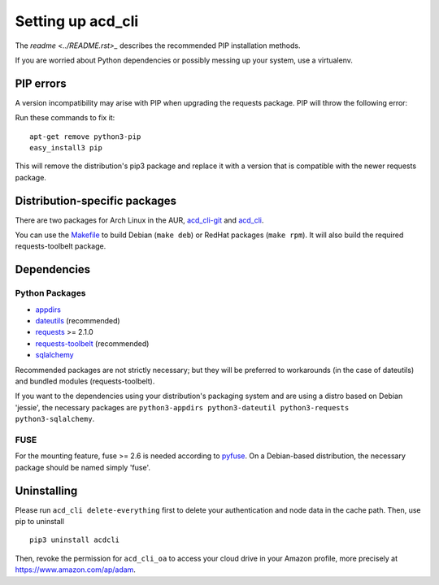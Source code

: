 Setting up acd\_cli
===================

The `readme <../README.rst>_` describes the recommended PIP installation methods.

If you are worried about Python dependencies or possibly messing up your system, use a virtualenv.

PIP errors
----------

A version incompatibility may arise with PIP when upgrading the requests package.
PIP will throw the following error:

..
    ImportError: cannot import name 'IncompleteRead'

Run these commands to fix it:
::

    apt-get remove python3-pip
    easy_install3 pip

This will remove the distribution's pip3 package and replace it with a version that is compatible
with the newer requests package.

Distribution-specific packages
------------------------------

There are two packages for Arch Linux in the AUR,
`acd_cli-git <https://aur4.archlinux.org/packages/acd_cli-git/>`_ and
`acd_cli <https://aur.archlinux.org/packages/acd_cli/>`_.

You can use the `Makefile <../assets/Makefile>`_ to build Debian (``make deb``)
or RedHat packages (``make rpm``). It will also build the required requests-toolbelt package.

.. _dependencies:

Dependencies
------------

Python Packages
~~~~~~~~~~~~~~~

- `appdirs <https://github.com/ActiveState/appdirs>`_
- `dateutils <https://github.com/paxan/python-dateutil>`_ (recommended)
- `requests <https://github.com/kennethreitz/requests>`_ >= 2.1.0
- `requests-toolbelt <https://github.com/sigmavirus24/requests-toolbelt>`_ (recommended)
- `sqlalchemy <https://bitbucket.org/zzzeek/sqlalchemy/>`_

Recommended packages are not strictly necessary; but they will be preferred to
workarounds (in the case of dateutils) and bundled modules (requests-toolbelt).

If you want to the dependencies using your distribution's packaging system and
are using a distro based on Debian 'jessie', the necessary packages are
``python3-appdirs python3-dateutil python3-requests python3-sqlalchemy``.

FUSE
~~~~

For the mounting feature, fuse >= 2.6 is needed according to
`pyfuse <https://github.com/terencehonles/fusepy>`_.
On a Debian-based distribution, the necessary package should be named simply 'fuse'.

Uninstalling
------------

Please run ``acd_cli delete-everything`` first to delete your authentication
and node data in the cache path. Then, use pip to uninstall
::

    pip3 uninstall acdcli

Then, revoke the permission for ``acd_cli_oa`` to access your cloud drive in your Amazon profile,
more precisely at https://www.amazon.com/ap/adam.
